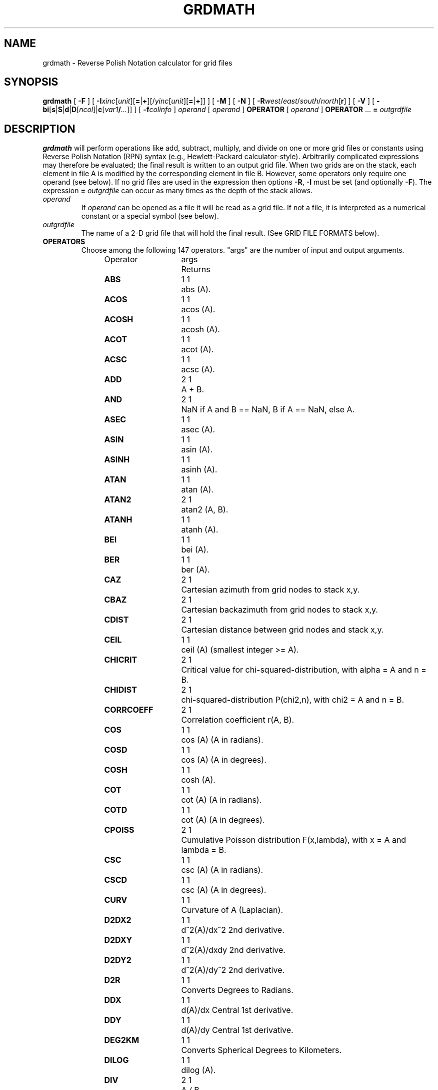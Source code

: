 .TH GRDMATH 1 "Feb 27 2014" "GMT 4.5.13 (SVN)" "Generic Mapping Tools"
.SH NAME
grdmath \- Reverse Polish Notation calculator for grid files
.SH SYNOPSIS
\fBgrdmath\fP [ \fB\-F\fP ] [ \fB\-I\fP\fIxinc\fP[\fIunit\fP][\fB=\fP|\fB+\fP][/\fIyinc\fP[\fIunit\fP][\fB=\fP|\fB+\fP]] ] [ \fB\-M\fP ] [ \fB\-N\fP ] [ \fB\-R\fP\fIwest\fP/\fIeast\fP/\fIsouth\fP/\fInorth\fP[\fBr\fP] ] [ \fB\-V\fP ] [ \fB\-bi\fP[\fBs\fP|\fBS\fP|\fBd\fP|\fBD\fP[\fIncol\fP]|\fBc\fP[\fIvar1\fP\fB/\fP\fI...\fP]] ] [ \fB\-f\fP\fIcolinfo\fP ] 
\fIoperand\fP [ \fIoperand\fP ] \fBOPERATOR\fP [ \fIoperand\fP ] \fBOPERATOR\fP ... \fB=\fP \fIoutgrdfile\fP
.SH DESCRIPTION
\fBgrdmath\fP will perform operations like add, subtract, multiply, and divide
on one or more grid files or constants using Reverse Polish Notation (RPN)
syntax (e.g., Hewlett-Packard calculator-style).  Arbitrarily complicated expressions
may therefore be evaluated; the final result is written to an output grid file.
When two grids are on the stack, each element in file A is modified by the corresponding element in file B.
However, some operators only require one operand (see below).  If no grid files are used in the
expression then options \fB\-R\fP, \fB\-I\fP must be set (and optionally \fB\-F\fP).  The expression
\fB=\fP \fIoutgrdfile\fP can occur as many times as the depth of the stack allows.
.TP
\fIoperand\fP
If \fIoperand\fP can be opened as a file it will be read as a grid file.  If not a file, it is interpreted
as a numerical constant or a special symbol (see below).
.TP
\fIoutgrdfile\fP
The name of a 2-D grid file that will hold the final result.
(See GRID FILE FORMATS below).
.TP
.B OPERATORS
Choose among the following 147 operators. "args" are the number of input and output arguments.
.br
.sp
Operator	args	Returns
.br
.sp
\fBABS      \fP	1 1	abs (A).
.br
\fBACOS     \fP	1 1	acos (A).
.br
\fBACOSH    \fP	1 1	acosh (A).
.br
\fBACOT     \fP	1 1	acot (A).
.br
\fBACSC     \fP	1 1	acsc (A).
.br
\fBADD      \fP	2 1	A + B.
.br
\fBAND      \fP	2 1	NaN if A and B == NaN, B if A == NaN, else A.
.br
\fBASEC     \fP	1 1	asec (A).
.br
\fBASIN     \fP	1 1	asin (A).
.br
\fBASINH    \fP	1 1	asinh (A).
.br
\fBATAN     \fP	1 1	atan (A).
.br
\fBATAN2    \fP	2 1	atan2 (A, B).
.br
\fBATANH    \fP	1 1	atanh (A).
.br
\fBBEI      \fP	1 1	bei (A).
.br
\fBBER      \fP	1 1	ber (A).
.br
\fBCAZ      \fP	2 1	Cartesian azimuth from grid nodes to stack x,y.
.br
\fBCBAZ     \fP	2 1	Cartesian backazimuth from grid nodes to stack x,y.
.br
\fBCDIST    \fP	2 1	Cartesian distance between grid nodes and stack x,y.
.br
\fBCEIL     \fP	1 1	ceil (A) (smallest integer >= A).
.br
\fBCHICRIT  \fP	2 1	Critical value for chi-squared-distribution, with alpha = A and n = B.
.br
\fBCHIDIST  \fP	2 1	chi-squared-distribution P(chi2,n), with chi2 = A and n = B.
.br
\fBCORRCOEFF\fP	2 1	Correlation coefficient r(A, B).
.br
\fBCOS      \fP	1 1	cos (A) (A in radians).
.br
\fBCOSD     \fP	1 1	cos (A) (A in degrees).
.br
\fBCOSH     \fP	1 1	cosh (A).
.br
\fBCOT      \fP	1 1	cot (A) (A in radians).
.br
\fBCOTD     \fP	1 1	cot (A) (A in degrees).
.br
\fBCPOISS   \fP	2 1	Cumulative Poisson distribution F(x,lambda), with x = A and lambda = B.
.br
\fBCSC      \fP	1 1	csc (A) (A in radians).
.br
\fBCSCD     \fP	1 1	csc (A) (A in degrees).
.br
\fBCURV     \fP	1 1	Curvature of A (Laplacian).
.br
\fBD2DX2    \fP	1 1	d^2(A)/dx^2 2nd derivative.
.br
\fBD2DXY    \fP	1 1	d^2(A)/dxdy 2nd derivative.
.br
\fBD2DY2    \fP	1 1	d^2(A)/dy^2 2nd derivative.
.br
\fBD2R      \fP	1 1	Converts Degrees to Radians.
.br
\fBDDX      \fP	1 1	d(A)/dx Central 1st derivative.
.br
\fBDDY      \fP	1 1	d(A)/dy Central 1st derivative.
.br
\fBDEG2KM   \fP	1 1	Converts Spherical Degrees to Kilometers.
.br
\fBDILOG    \fP	1 1	dilog (A).
.br
\fBDIV      \fP	2 1	A / B.
.br
\fBDUP      \fP	1 2	Places duplicate of A on the stack.
.br
\fBEQ       \fP	2 1	1 if A == B, else 0.
.br
\fBERF      \fP	1 1	Error function erf (A).
.br
\fBERFC     \fP	1 1	Complementary Error function erfc (A).
.br
\fBERFINV   \fP	1 1	Inverse error function of A.
.br
\fBEXCH     \fP	2 2	Exchanges A and B on the stack.
.br
\fBEXP      \fP	1 1	exp (A).
.br
\fBEXTREMA  \fP	1 1	Local Extrema: +2/-2 is max/min, +1/-1 is saddle with max/min in x, 0 elsewhere.
.br
\fBFACT     \fP	1 1	A! (A factorial).
.br
\fBFCRIT    \fP	3 1	Critical value for F-distribution, with alpha = A, n1 = B, and n2 = C.
.br
\fBFDIST    \fP	3 1	F-distribution Q(F,n1,n2), with F = A, n1 = B, and n2 = C.
.br
\fBFLIPLR   \fP	1 1	Reverse order of values in each row.
.br
\fBFLIPUD   \fP	1 1	Reverse order of values in each column.
.br
\fBFLOOR    \fP	1 1	floor (A) (greatest integer <= A).
.br
\fBFMOD     \fP	2 1	A % B (remainder after truncated division).
.br
\fBGE       \fP	2 1	1 if A >= B, else 0.
.br
\fBGT       \fP	2 1	1 if A > B, else 0.
.br
\fBHYPOT    \fP	2 1	hypot (A, B) = sqrt (A*A + B*B).
.br
\fBI0       \fP	1 1	Modified Bessel function of A (1st kind, order 0).
.br
\fBI1       \fP	1 1	Modified Bessel function of A (1st kind, order 1).
.br
\fBIN       \fP	2 1	Modified Bessel function of A (1st kind, order B).
.br
\fBINRANGE  \fP	3 1	1 if B <= A <= C, else 0.
.br
\fBINSIDE   \fP	1 1	1 when inside or on polygon(s) in A, else 0.
.br
\fBINV      \fP	1 1	1 / A.
.br
\fBISNAN    \fP	1 1	1 if A == NaN, else 0.
.br
\fBJ0       \fP	1 1	Bessel function of A (1st kind, order 0).
.br
\fBJ1       \fP	1 1	Bessel function of A (1st kind, order 1).
.br
\fBJN       \fP	2 1	Bessel function of A (1st kind, order B).
.br
\fBK0       \fP	1 1	Modified Kelvin function of A (2nd kind, order 0).
.br
\fBK1       \fP	1 1	Modified Bessel function of A (2nd kind, order 1).
.br
\fBKEI      \fP	1 1	kei (A).
.br
\fBKER      \fP	1 1	ker (A).
.br
\fBKM2DEG   \fP	1 1	Converts Kilometers to Spherical Degrees.
.br
\fBKN       \fP	2 1	Modified Bessel function of A (2nd kind, order B).
.br
\fBKURT     \fP	1 1	Kurtosis of A.
.br
\fBLDIST    \fP	1 1	Compute distance from lines in multi-segment ASCII file A.
.br
\fBLE       \fP	2 1	1 if A <= B, else 0.
.br
\fBLMSSCL   \fP	1 1	LMS scale estimate (LMS STD) of A.
.br
\fBLOG      \fP	1 1	log (A) (natural log).
.br
\fBLOG10    \fP	1 1	log10 (A) (base 10).
.br
\fBLOG1P    \fP	1 1	log (1+A) (accurate for small A).
.br
\fBLOG2     \fP	1 1	log2 (A) (base 2).
.br
\fBLOWER    \fP	1 1	The lowest (minimum) value of A.
.br
\fBLRAND    \fP	2 1	Laplace random noise with mean A and std. deviation B.
.br
\fBLT       \fP	2 1	1 if A < B, else 0.
.br
\fBMAD      \fP	1 1	Median Absolute Deviation (L1 STD) of A.
.br
\fBMAX      \fP	2 1	Maximum of A and B.
.br
\fBMEAN     \fP	1 1	Mean value of A.
.br
\fBMED      \fP	1 1	Median value of A.
.br
\fBMIN      \fP	2 1	Minimum of A and B.
.br
\fBMOD      \fP	2 1	A mod B (remainder after floored division).
.br
\fBMODE     \fP	1 1	Mode value (Least Median of Squares) of A.
.br
\fBMUL      \fP	2 1	A * B.
.br
\fBNAN      \fP	2 1	NaN if A == B, else A.
.br
\fBNEG      \fP	1 1	-A.
.br
\fBNEQ      \fP	2 1	1 if A != B, else 0.
.br
\fBNOT      \fP	1 1	NaN if A == NaN, 1 if A == 0, else 0.
.br
\fBNRAND    \fP	2 1	Normal, random values with mean A and std. deviation B.
.br
\fBOR       \fP	2 1	NaN if A or B == NaN, else A.
.br
\fBPDIST    \fP	1 1	Compute distance from points in ASCII file A.
.br
\fBPLM      \fP	3 1	Associated Legendre polynomial P(A) degree B order C.
.br
\fBPLMg     \fP	3 1	Normalized associated Legendre polynomial P(A) degree B order C (geophysical convention).
.br
\fBPOP      \fP	1 0	Delete top element from the stack.
.br
\fBPOW      \fP	2 1	A ^ B.
.br
\fBPQUANT   \fP	2 1	The B'th Quantile (0-100%) of A.\"'
.br
\fBPSI      \fP	1 1	Psi (or Digamma) of A.
.br
\fBPV       \fP	3 1	Legendre function Pv(A) of degree v = real(B) + imag(C).
.br
\fBQV       \fP	3 1	Legendre function Qv(A) of degree v = real(B) + imag(C).
.br
\fBR2       \fP	2 1	R2 = A^2 + B^2.
.br
\fBR2D      \fP	1 1	Convert Radians to Degrees.
.br
\fBRAND     \fP	2 1	Uniform random values between A and B.
.br
\fBRINT     \fP	1 1	rint (A) (nearest integer).
.br
\fBROTX     \fP	2 1	Rotate A by the (constant) shift B in x-direction.
.br
\fBROTY     \fP	2 1	Rotate A by the (constant) shift B in y-direction.
.br
\fBSAZ      \fP	2 1	Spherical azimuth from grid nodes to stack x,y.
.br
\fBSBAZ     \fP	2 1	Spherical backazimuth from grid nodes to stack x,y.
.br
\fBSDIST    \fP	2 1	Spherical (Great circle|geodesic) distance (in km) between grid nodes and stack lon,lat (A, B).
.br
\fBSEC      \fP	1 1	sec (A) (A in radians).
.br
\fBSECD     \fP	1 1	sec (A) (A in degrees).
.br
\fBSIGN     \fP	1 1	sign (+1 or -1) of A.
.br
\fBSIN      \fP	1 1	sin (A) (A in radians).
.br
\fBSINC     \fP	1 1	sinc (A) (sin (pi*A)/(pi*A)).
.br
\fBSIND     \fP	1 1	sin (A) (A in degrees).
.br
\fBSINH     \fP	1 1	sinh (A).
.br
\fBSKEW     \fP	1 1	Skewness of A.
.br
\fBSQR      \fP	1 1	A^2.
.br
\fBSQRT     \fP	1 1	sqrt (A).
.br
\fBSTD      \fP	1 1	Standard deviation of A.
.br
\fBSTEP     \fP	1 1	Heaviside step function: H(A).
.br
\fBSTEPX    \fP	1 1	Heaviside step function in x: H(x-A).
.br
\fBSTEPY    \fP	1 1	Heaviside step function in y: H(y-A).
.br
\fBSUB      \fP	2 1	A - B.
.br
\fBTAN      \fP	1 1	tan (A) (A in radians).
.br
\fBTAND     \fP	1 1	tan (A) (A in degrees).
.br
\fBTANH     \fP	1 1	tanh (A).
.br
\fBTCRIT    \fP	2 1	Critical value for Student's t-distribution, with alpha = A and n = B.\"'
.br
\fBTDIST    \fP	2 1	Student's t-distribution A(t,n), with t = A, and n = B.\"'
.br
\fBTN       \fP	2 1	Chebyshev polynomial Tn(-1<t<+1,n), with t = A, and n = B.
.br
\fBUPPER    \fP	1 1	The highest (maximum) value of A.
.br
\fBXOR      \fP	2 1	0 if A == NaN and B == NaN, NaN if B == NaN, else A.
.br
\fBY0       \fP	1 1	Bessel function of A (2nd kind, order 0).
.br
\fBY1       \fP	1 1	Bessel function of A (2nd kind, order 1).
.br
\fBYLM      \fP	2 2	Re and Im orthonormalized spherical harmonics degree A order B.
.br
\fBYLMg     \fP	2 2	Cos and Sin normalized spherical harmonics degree A order B (geophysical convention).
.br
\fBYN       \fP	2 1	Bessel function of A (2nd kind, order B).
.br
\fBZCRIT    \fP	1 1	Critical value for the normal-distribution, with alpha = A.
.br
\fBZDIST    \fP	1 1	Cumulative normal-distribution C(x), with x = A.
.br
.TP
.B SYMBOLS
The following symbols have special meaning:
.br
.sp
\fBPI\fP	3.1415926...
.br
\fBE \fP	2.7182818...
.br
\fBEULER \fP	0.5772156...
.br
\fBXMIN \fP	Minimum x value
.br
\fBXMAX \fP	Maximum x value
.br
\fBXINC \fP	x increment
.br
\fBNX \fP	The number of x nodes
.br
\fBYMIN \fP	Minimum y value
.br
\fBYMAX \fP	Maximum y value
.br
\fBYINC \fP	y increment
.br
\fBNY \fP	The number of y nodes
.br
\fBX \fP	Grid with x-coordinates
.br
\fBY \fP	Grid with y-coordinates
.br
\fBXn \fP	Grid with normalized [-1 to +1] x-coordinates
.br
\fBYn \fP	Grid with normalized [-1 to +1] y-coordinates
.SH OPTIONS
.TP
\fB\-F\fP
Force pixel node registration [Default is gridline registration].
(Node registrations are defined in \fBGMT\fP Cookbook Appendix B on grid file formats.)
Only used with \fB\-R\fP \fB\-I\fP.
.TP
\fB\-I\fP
\fIx_inc\fP [and optionally \fIy_inc\fP] is the grid spacing. Optionally, append a suffix
modifier.  \fBGeographical (degrees) coordinates\fP: Append \fBm\fP to
indicate arc minutes or \fBc\fP to indicate arc seconds.  If one of the units \fBe\fP, \fBk\fP, \fBi\fP,
or \fBn\fP is appended instead, the increment is assumed to be given in meter, km, miles, or
nautical miles, respectively, and will be converted to the equivalent degrees longitude at
the middle latitude of the region (the conversion depends on \fBELLIPSOID\fP).  If /\fIy_inc\fP is given but set to 0 it will be reset equal to
\fIx_inc\fP; otherwise it will be converted to degrees latitude.  
\fBAll coordinates\fP: If \fB=\fP is appended then
the corresponding max \fIx\fP (\fIeast\fP) or \fIy\fP (\fInorth\fP) may be slightly adjusted to fit exactly the given increment
[by default the increment may be adjusted slightly to fit the given domain].  Finally, instead
of giving an increment you may specify the \fInumber of nodes\fP desired by appending \fB+\fP to
the supplied integer argument; the increment is then recalculated from the number of nodes and the domain.
The resulting increment value depends on whether you have selected a gridline-registered
or pixel-registered grid; see Appendix B for details.  Note: if \fB\-R\fP\fIgrdfile\fP is used then
grid spacing has already been initialized; use \fB\-I\fP to override the values.
.TP
\fB\-M\fP
By default any derivatives calculated are in z_units/ x(or y)_units.
However, the user may choose this option to convert dx,dy in degrees of
longitude,latitude into meters using a flat Earth approximation, so that
gradients are in z_units/meter.
.TP
\fB\-N\fP
Turn off strict domain match checking when multiple grids are manipulated [Default will insist
that each grid domain is within 1e-4 * grid_spacing of the domain of the first grid listed].
.TP
\fB\-R\fP
\fIxmin\fP, \fIxmax\fP, \fIymin\fP, and \fIymax\fP specify the Region of interest.  For geographic
regions, these limits correspond to \fIwest, east, south,\fP and \fInorth\fP and you may specify them
in decimal degrees or in [+-]dd:mm[:ss.xxx][W|E|S|N] format.  Append \fBr\fP if lower left and upper right
map coordinates are given instead of w/e/s/n.  The two shorthands \fB\-Rg\fP and \fB\-Rd\fP stand for global domain
(0/360 and -180/+180 in longitude respectively, with -90/+90 in latitude).  Alternatively, specify the name
of an existing grid file and the \fB\-R\fP settings (and grid spacing, if applicable) are copied from the grid.
For calendar time coordinates you may either give (a) relative
time (relative to the selected \fBTIME_EPOCH\fP and in the selected \fBTIME_UNIT\fP; append \fBt\fP to
\fB\-JX\fP|\fBx\fP), or (b) absolute time of the form [\fIdate\fP]\fBT\fP[\fIclock\fP]
(append \fBT\fP to \fB\-JX\fP|\fBx\fP).  At least one of \fIdate\fP and \fIclock\fP
must be present; the \fBT\fP is always required.  The \fIdate\fP string must be of the form [-]yyyy[-mm[-dd]]
(Gregorian calendar) or yyyy[-Www[-d]] (ISO week calendar), while the \fIclock\fP string must be of
the form hh:mm:ss[.xxx].  The use of delimiters and their type and positions must be exactly as indicated
(however, input, output and plot formats are customizable; see \fBgmtdefaults\fP). 
.TP
\fB\-V\fP
Selects verbose mode, which will send progress reports to stderr [Default runs "silently"].
.TP
\fB\-bi\fP
Selects binary input.
Append \fBs\fP for single precision [Default is \fBd\fP (double)].
Uppercase \fBS\fP or \fBD\fP will force byte-swapping.
Optionally, append \fIncol\fP, the number of columns in your binary input file
if it exceeds the columns needed by the program.
Or append \fBc\fP if the input file is netCDF. Optionally, append \fIvar1\fP\fB/\fP\fIvar2\fP\fB/\fP\fI...\fP to
specify the variables to be read.
The binary input option only applies to the data files needed by operators \fBLDIST\fP, \fPPDIST\fP,
and \fBINSIDE\fP.
.TP
\fB\-f\fP
Special formatting of input and/or output columns (time or geographical data).
Specify \fBi\fP or \fBo\fP to make this apply only to input or output [Default applies to both].
Give one or more columns (or column ranges) separated by commas.
Append \fBT\fP (absolute calendar time), \fBt\fP (relative time in chosen \fBTIME_UNIT\fP since \fBTIME_EPOCH\fP),
\fBx\fP (longitude), \fBy\fP (latitude), or \fBf\fP (floating point) to each column
or column range item.  Shorthand \fB\-f\fP[\fBi\fP|\fBo\fP]\fBg\fP means \fB\-f\fP[\fBi\fP|\fBo\fP]0\fBx\fP,1\fBy\fP
(geographic coordinates).
.SH NOTES ON OPERATORS
(1) The operator \fBSDIST\fP calculates spherical distances in km between the (lon, lat)
point on the stack and all node positions in the grid.  The grid domain
and the (lon, lat) point are expected to be in degrees.  Similarly, the \fBSAZ\fP and \fBSBAZ\fP
operators calculate spherical azimuth and back-azimuths in degrees, respectively.
A few operators (\fBPDIST\fP, \fBLDIST\fP, and \fBINSIDE\fP) expects their argument to be
a single file with points, lines, or polygons, respectively. These distances will be in km (for
geographical data, i.e, \fB\-fg\fP and Cartesian otherwise. Be aware that \fBLDIST\fP in particular
can be slow for large grids and numerous line segments.
Note: If the current \fBELLIPSOID\fP is not spherical then geodesics are used in the calculations.
.br
.sp
(2) The operator \fBPLM\fP calculates the associated Legendre polynomial
of degree L and order M (0 <= M <= L), and its argument is the sine of the latitude.
\fBPLM\fP is not normalized and includes the Condon-Shortley phase (-1)^M.
\fBPLMg\fP is normalized in the way that is most commonly used in geophysics.
The C-S phase can be added by using -M as argument.
\fBPLM\fP will overflow at higher degrees, whereas \fBPLMg\fP is stable until ultra high degrees (at
least 3000).
.br
.sp
(3) The operators \fBYLM\fP and \fBYLMg\fP calculate normalized spherical harmonics for degree L and
order M (0 <= M <= L) for all positions in the grid, which is assumed to be in degrees.
\fBYLM\fP and \fBYLMg\fP return two grids, the real (cosine) and imaginary (sine) component
of the complex spherical harmonic.  Use the \fBPOP\fP operator (and \fBEXCH\fP) to
get rid of one of them, or save both by giving two consecutive = file.grd calls.
.br
The orthonormalized complex harmonics \fBYLM\fP are most commonly used in physics and seismology.
The square of \fBYLM\fP integrates to 1 over a sphere.
In geophysics, \fBYLMg\fP is normalized to produce unit power when averaging the cosine and sine terms
(separately!) over a sphere (i.e., their squares each integrate to 4 pi).
The Condon-Shortley phase (-1)^M is not included in \fBYLM\fP or \fBYLMg\fP, but it can be added by using -M
as argument.
.br
.sp
(4) All the derivatives are based on central finite differences, with natural boundary conditions.
.br
.sp
(5) Files that have the same names as some operators, e.g., \fBADD\fP, \fBSIGN\fP, \fB=\fP, etc. should be
identified by prepending the current directory (i.e., ./LOG).
.br
.sp
(6) Piping of files is not allowed.
.br
.sp
(7) The stack depth limit is hard-wired to 100.
.br
.sp
(8) All functions expecting a positive radius (e.g., \fBLOG\fP, \fBKEI\fP, etc.) are passed the
absolute value of their argument.
.SH GRID VALUES PRECISION
Regardless of the precision of the input data, GMT programs that create
grid files will internally hold the grids in 4-byte floating point
arrays.  This is done to conserve memory and furthermore most if not all
real data can be stored using 4-byte floating point values.  Data with
higher precision (i.e., double precision values) will lose that precision
once GMT operates on the grid or writes out new grids.  To limit loss
of precision when processing data you should always consider normalizing
the data prior to processing.
.SH GRID FILE FORMATS
By default \fBGMT\fP writes out grid as single precision floats in a COARDS-complaint netCDF file format.
However, \fBGMT\fP is able to produce grid files in many other commonly used grid file formats and also facilitates so called "packing" of grids,
writing out floating point data as 2- or 4-byte integers. To specify the precision, scale and offset, the user should add the suffix
\fB=\fP\fIid\fP[\fB/\fP\fIscale\fP\fB/\fP\fIoffset\fP[\fB/\fP\fInan\fP]], where \fIid\fP is a two-letter identifier of the grid type and precision, and \fIscale\fP and \fIoffset\fP are optional scale factor
and offset to be applied to all grid values, and \fInan\fP is the value used to indicate missing data.
When reading grids, the format is generally automatically recognized. If not, the same suffix can be added to input grid file names.
See \fBgrdreformat\fP(1) and Section 4.17 of the GMT Technical Reference and Cookbook for more information.
.P
When reading a netCDF file that contains multiple grids, \fBGMT\fP will read, by default, the first 2-dimensional grid that can find in that
file. To coax \fBGMT\fP into reading another multi-dimensional variable in the grid file, append \fB?\fP\fIvarname\fP to the file name, where
\fIvarname\fP is the name of the variable. Note that you may need to escape the special meaning of \fB?\fP in your shell program
by putting a backslash in front of it, or by placing the filename and suffix between quotes or double quotes.
The \fB?\fP\fIvarname\fP suffix can also be used for output grids to specify a variable name different from the default: "z".
See \fBgrdreformat\fP(1) and Section 4.18 of the GMT Technical Reference and Cookbook for more information,
particularly on how to read splices of 3-, 4-, or 5-dimensional grids.
.SH GEOGRAPHICAL AND TIME COORDINATES
When the output grid type is netCDF, the coordinates will be labeled "longitude", "latitude", or "time" based on the
attributes of the input data or grid (if any) or on the
\fB\-f\fP or \fB\-R\fP options. For example, both \fB\-f0x\fP \fB\-f1t\fP and \fB\-R\fP 90w/90e/0t/3t will result in a longitude/time
grid. When the x, y, or z coordinate is time, it will be stored in the grid as relative time since epoch as 
specified by \fBTIME_UNIT\fP and \fBTIME_EPOCH\fP in the \.gmtdefaults file or on the command line.
In addition, the \fBunit\fP attribute of the time variable will indicate both this unit and epoch.
.SH EXAMPLES
To take log10 of the average of 2 files, use
.br
.sp
\fBgrdmath\fP file1.grd file2.grd \fBADD\fP 0.5 \fBMUL LOG10 =\fP file3.grd
.br
.sp
Given the file ages.grd, which holds seafloor ages in m.y., use the relation
depth(in m) = 2500 + 350 * sqrt (age) to estimate normal seafloor depths:
.br
.sp
\fBgrdmath\fP ages.grd \fBSQRT\fP 350 \fBMUL \fP2500 \fBADD =\fP depths.grd
.br
.sp
To find the angle a (in degrees) of the largest principal stress from the stress tensor given by the
three files s_xx.grd s_yy.grd, and s_xy.grd from the relation tan (2*a) = 2 * s_xy / (s_xx - s_yy), use
.br
.sp
\fBgrdmath\fP 2 s_xy.grd \fBMUL\fP s_xx.grd s_yy.grd \fBSUB DIV ATAN\fP 2 \fBDIV =\fP direction.grd
.br
.sp
To calculate the fully normalized spherical harmonic of degree 8 and order
4 on a 1 by 1 degree world map, using the real amplitude 0.4 and the
imaginary amplitude 1.1:
.br
.sp
\fBgrdmath\fP \fB\-R\fP 0/360/-90/90 \fB\-I\fP 1 8 4 \fBYML\fP 1.1 \fBMUL EXCH\fP 0.4 \fBMUL ADD\fP = harm.grd
.br
.sp
To extract the locations of local maxima that exceed 100 mGal in the file faa.grd:
.br
.sp
\fBgrdmath\fP faa.grd \fBDUP EXTREMA\fP 2 \fBEQ MUL DUP\fP 100 \fBGT MUL\fP 0 \fBNAN\fP = z.grd
.br
\fBgrd2xyz\fP z.grd \fB\-S\fP > max.xyz
.SH REFERENCES
Abramowitz, M., and I. A. Stegun, 1964, \fIHandbook of Mathematical
Functions\fP, Applied Mathematics Series, vol. 55, Dover, New York.
.br
Holmes, S. A., and W. E. Featherstone, 2002, A unified approach to the Clenshaw summation and the
recursive computation of very high degree and order normalised associated Legendre functions.
\fIJournal of Geodesy\fP, 76, 279-299.
.br
Press, W. H.,  S. A. Teukolsky, W. T. Vetterling, and B. P. Flannery, 1992, 
\fINumerical Recipes\fP, 2nd edition, Cambridge Univ., New York.
.br
Spanier, J., and K. B. Oldman, 1987,
\fIAn Atlas of Functions\fP, Hemisphere Publishing Corp.
.SH "SEE ALSO"
.IR GMT (1),
.IR gmtmath (1),
.IR grd2xyz (1),
.IR grdedit (1),
.IR grdinfo (1),
.IR xyz2grd (1)
